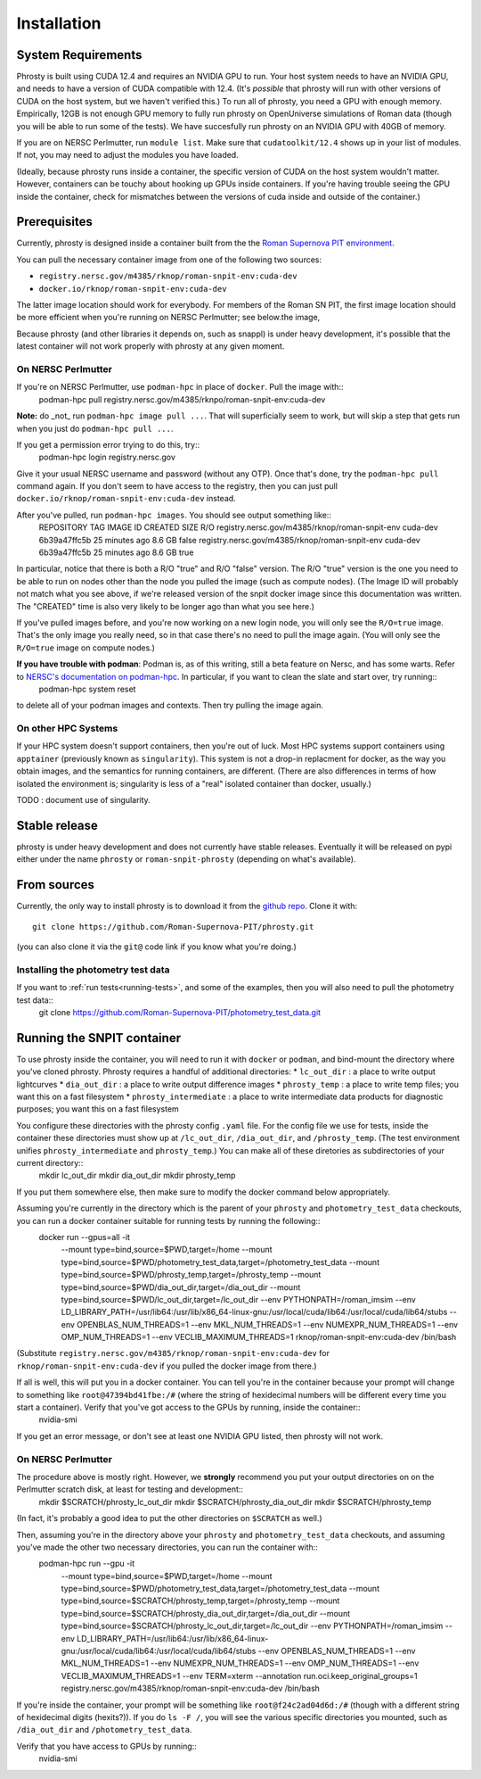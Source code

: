.. highlight:: shell

.. _phrosty-installation:

============
Installation
============

.. _system-requirements:

System Requirements
-------------------

Phrosty is built using CUDA 12.4 and requires an NVIDIA GPU to run.  Your host system needs to have an NVIDIA GPU, and needs to have a version of CUDA compatible with 12.4.  (It's *possible* that phrosty will run with other versions of CUDA on the host system, but we haven't verified this.)  To run all of phrosty, you need a GPU with enough memory.  Empirically, 12GB is not enough GPU memory to fully run phrosty on OpenUniverse simulations of Roman data (though you will be able to run some of the tests).  We have succesfully run phrosty on an NVIDIA GPU with 40GB of memory.

If you are on NERSC Perlmutter, run ``module list``.  Make sure that ``cudatoolkit/12.4`` shows up in your list of modules.  If not, you may need to adjust the modules you have loaded.

(Ideally, because phrosty runs inside a container, the specific version of CUDA on the host system wouldn't matter.  However, containers can be touchy about hooking up GPUs inside containers.  If you're having trouble seeing the GPU inside the container, check for mismatches between the versions of cuda inside and outside of the container.)

.. _phrosty-installation-prerequisites:

Prerequisites
-------------

Currently, phrosty is designed inside a container built from the the `Roman Supernova PIT environment <https://github.com/Roman-Supernova-PIT/environment>`_.

You can pull the necessary container image from one of the following two sources:

* ``registry.nersc.gov/m4385/rknop/roman-snpit-env:cuda-dev``
* ``docker.io/rknop/roman-snpit-env:cuda-dev``

The latter image location should work for everybody.  For members of the Roman SN PIT, the first image location should be more efficient when you're running on NERSC Perlmutter; see below.the image, 

Because phrosty (and other libraries it depends on, such as snappl) is under heavy development, it's possible that the latest container will not work properly with phrosty at any given moment.

On NERSC Perlmutter
^^^^^^^^^^^^^^^^^^^

If you're on NERSC Perlmutter, use ``podman-hpc`` in place of ``docker``.  Pull the image with::
  podman-hpc pull registry.nersc.gov/m4385/rknpo/roman-snpit-env:cuda-dev

**Note:** do _not_ run ``podman-hpc image pull ...``.  That will superficially seem to work, but will skip a step that gets run when you just do ``podman-hpc pull ...``.
  
If you get a permission error trying to do this, try::
  podman-hpc login registry.nersc.gov

Give it your usual NERSC username and password (without any OTP).  Once that's done, try the ``podman-hpc pull`` command again.  If you don't seem to have access to the registry, then you can just pull ``docker.io/rknop/roman-snpit-env:cuda-dev`` instead.

After you've pulled, run ``podman-hpc images``.  You should see output something like::
  REPOSITORY                                          TAG                 IMAGE ID      CREATED         SIZE        R/O
  registry.nersc.gov/m4385/rknop/roman-snpit-env      cuda-dev            6b39a47ffc5b  25 minutes ago  8.6 GB      false
  registry.nersc.gov/m4385/rknop/roman-snpit-env      cuda-dev            6b39a47ffc5b  25 minutes ago  8.6 GB      true

In particular, notice that there is both a R/O "true" and R/O "false" version.  The R/O "true" version is the one you need to be able to run on nodes other than the node you pulled the image (such as compute nodes).  (The Image ID will probably not match what you see above, if we're released version of the snpit docker image since this documentation was written.  The "CREATED" time is also very likely to be longer ago than what you see here.)

If you've pulled images before, and you're now working on a new login node, you will only see the ``R/O=true`` image.  That's the only image you really need, so in that case there's no need to pull the image again.  (You will only see the ``R/O=true`` image on compute nodes.)

**If you have trouble with podman**: Podman is, as of this writing, still a beta feature on Nersc, and has some warts.  Refer to `NERSC's documentation on podman-hpc <https://docs.nersc.gov/development/containers/podman-hpc/overview/>`_.  In particular, if you want to clean the slate and start over, try running::
  podman-hpc system reset
  
to delete all of your podman images and contexts.  Then try pulling the image again.

On other HPC Systems
^^^^^^^^^^^^^^^^^^^^

If your HPC system doesn't support containers, then you're out of luck.  Most HPC systems support containers using ``apptainer`` (previously known as ``singularity``).  This system is not a drop-in replacment for docker, as the way you obtain images, and the semantics for running containers, are different.  (There are also differences in terms of how isolated the environment is; singularity is less of a "real" isolated container than docker, usually.)

TODO : document use of singularity.


Stable release
--------------

phrosty is under heavy development and does not currently have stable releases.  Eventually it will be released on pypi either under the name ``phrosty`` or ``roman-snpit-phrosty`` (depending on what's available).

.. _install-from-sources:

From sources
------------

Currently, the only way to install phrosty is to download it from the `github repo <https://github.com/Roman-Supernova-PIT/phrosty>`_.  Clone it with::

    git clone https://github.com/Roman-Supernova-PIT/phrosty.git

(you can also clone it via the ``git@`` code link if you know what you're doing.)

Installing the photometry test data
^^^^^^^^^^^^^^^^^^^^^^^^^^^^^^^^^^^

If you want to :ref:`run tests<running-tests>`, and some of the examples, then you will also need to pull the photometry test data::
  git clone https://github.com/Roman-Supernova-PIT/photometry_test_data.git

.. _running-snpit-container:

Running the SNPIT container
---------------------------

To use phrosty inside the container, you will need to run it with ``docker`` or ``podman``, and bind-mount the directory where you've cloned phrosty.  Phrosty requires a handful of additional directories:
* ``lc_out_dir`` : a place to write output lightcurves
* ``dia_out_dir`` : a place to write output difference images
* ``phrosty_temp`` : a place to write temp files; you want this on a fast filesystem
* ``phrosty_intermediate`` : a place to write intermediate data products for diagnostic purposes; you want this on a fast filesystem

You configure these directories with the phrosty config ``.yaml`` file.  For the config file we use for tests, inside the container these directories must show up at ``/lc_out_dir``, ``/dia_out_dir``, and ``/phrosty_temp``.  (The test environment unifies ``phrosty_intermediate`` and ``phrosty_temp``.)  You can make all of these diretories as subdirectories of your current directory::
  mkdir lc_out_dir
  mkdir dia_out_dir
  mkdir phrosty_temp

If you put them somewhere else, then make sure to modify the docker command below appropriately.
   
Assuming you're currently in the directory which is the parent of your ``phrosty`` and ``photometry_test_data`` checkouts, you can run a docker container suitable for running tests by running the following::
  docker run --gpus=all -it \
    --mount type=bind,source=$PWD,target=/home \
    --mount type=bind,source=$PWD/photometry_test_data,target=/photometry_test_data \
    --mount type=bind,source=$PWD/phrosty_temp,target=/phrosty_temp \
    --mount type=bind,source=$PWD/dia_out_dir,target=/dia_out_dir \
    --mount type=bind,source=$PWD/lc_out_dir,target=/lc_out_dir \
    --env PYTHONPATH=/roman_imsim \
    --env LD_LIBRARY_PATH=/usr/lib64:/usr/lib/x86_64-linux-gnu:/usr/local/cuda/lib64:/usr/local/cuda/lib64/stubs \
    --env OPENBLAS_NUM_THREADS=1 \
    --env MKL_NUM_THREADS=1 \
    --env NUMEXPR_NUM_THREADS=1 \
    --env OMP_NUM_THREADS=1 \
    --env VECLIB_MAXIMUM_THREADS=1 \
    rknop/roman-snpit-env:cuda-dev \
    /bin/bash

(Substitute ``registry.nersc.gov/m4385/rknop/roman-snpit-env:cuda-dev`` for ``rknop/roman-snpit-env:cuda-dev`` if you pulled the docker image from there.)

If all is well, this will put you in a docker container.  You can tell you're in the container because your prompt will change to something like ``root@47394bd41fbe:/#`` (where the string of hexidecimal numbers will be different every time you start a container).  Verify that you've got access to the GPUs by running, inside the container::
  nvidia-smi

If you get an error message, or don't see at least one NVIDIA GPU listed, then phrosty will not work.

On NERSC Perlmutter
^^^^^^^^^^^^^^^^^^^

The procedure above is mostly right.  However, we **strongly** recommend you put your output directories on  on the Perlmutter scratch disk, at least for testing and development::
  mkdir $SCRATCH/phrosty_lc_out_dir
  mkdir $SCRATCH/phrosty_dia_out_dir
  mkdir $SCRATCH/phrosty_temp

(In fact, it's probably a good idea to put the other directories on ``$SCRATCH`` as well.)
  
Then, assuming you're in the directory above your ``phrosty`` and ``photometry_test_data`` checkouts, and assuming you've made the other two necessary directories, you can run the container with::
  podman-hpc run --gpu -it \
    --mount type=bind,source=$PWD,target=/home \
    --mount type=bind,source=$PWD/photometry_test_data,target=/photometry_test_data \
    --mount type=bind,source=$SCRATCH/phrosty_temp,target=/phrosty_temp \
    --mount type=bind,source=$SCRATCH/phrosty_dia_out_dir,target=/dia_out_dir \
    --mount type=bind,source=$SCRATCH/phrosty_lc_out_dir,target=/lc_out_dir \
    --env PYTHONPATH=/roman_imsim \
    --env LD_LIBRARY_PATH=/usr/lib64:/usr/lib/x86_64-linux-gnu:/usr/local/cuda/lib64:/usr/local/cuda/lib64/stubs \
    --env OPENBLAS_NUM_THREADS=1 \
    --env MKL_NUM_THREADS=1 \
    --env NUMEXPR_NUM_THREADS=1 \
    --env OMP_NUM_THREADS=1 \
    --env VECLIB_MAXIMUM_THREADS=1 \
    --env TERM=xterm \
    --annotation run.oci.keep_original_groups=1 \
    registry.nersc.gov/m4385/rknop/roman-snpit-env:cuda-dev \
    /bin/bash  

If you're inside the container, your prompt will be something like ``root@f24c2ad04d6d:/#`` (though with a different string of hexidecimal digits (hexits?)).  If you do ``ls -F /``, you will see the various specific directories you mounted, such as ``/dia_out_dir`` and ``/photometry_test_data``.

Verify that you have access to GPUs by running::
  nvidia-smi

.. _Github repo: https://github.com/Roman-Supernova-PIT/phrosty
.. _tarball: https://github.com/Roman-Supernova-PIT/phrosty/tarball/master

